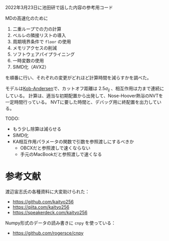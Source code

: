 2022年3月23日に池田研で話した内容の参考用コード

MDの高速化のために

1. 二重ループでの力の計算
2. ベルレの隣接リストの導入
3. 周期境界条件で =floor= の使用
4. メモリアクセスの削減
5. ソフトウェアパイプライニング
6. 一時変数の使用
7. SIMD化（AVX2）

を順番に行い、それぞれの変更がどれほど計算時間を減らすかを調べた。

モデルは[[https://doi.org/10.1103/PhysRevLett.73.1376][Kob-Andersen]]で、カットオフ距離は $2.5\sigma_{ij}$ 、相互作用は力まで連続にしている。
計算は、適当な初期配置から出発して、Nose-Hoover熱浴のNVTを一定時間行っている。
NVTに要した時間と、デバッグ用に終配置を出力している。

TODO:

- もう少し除算は減らせる
- SIMD化
- KA相互作用パラメータの関数で引数を参照渡しにするべきか
  - OBCXだと参照渡しで速くならない
  - 手元のMacBookだと参照渡しで速くなる

* 参考文献
渡辺宙志氏の各種資料に大変助けられた：

- https://github.com/kaityo256
- https://qiita.com/kaityo256
- https://speakerdeck.com/kaityo256

Numpy形式のデータの読み書きに =cnpy= を使っている：

- https://github.com/rogersce/cnpy
